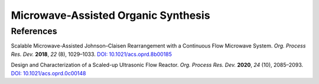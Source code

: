 Microwave-Assisted Organic Synthesis
=========================================




References
-----------------------------------------------------

Scalable Microwave-Assisted Johnson–Claisen Rearrangement with a
Continuous Flow Microwave System. *Org. Process Res. Dev.* **2018**,
*22* (8), 1029–1033.  `DOI: 10.1021/acs.oprd.8b00185
<https://dx.doi.org/10.1021/acs.oprd.8b00185>`_

Design and Characterization of a Scaled-up Ultrasonic Flow Reactor.
*Org. Process Res. Dev.* **2020**, *24* (10), 2085–2093.
`DOI: 10.1021/acs.oprd.0c00148 <https://doi.org/10.1021/acs.oprd.0c00148>`_




